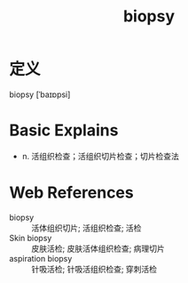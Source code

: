#+title: biopsy
#+roam_tags:英语单词

* 定义
  
biopsy [ˈbaɪɒpsi]

* Basic Explains
- n. 活组织检查；活组织切片检查；切片检查法

* Web References
- biopsy :: 活体组织切片; 活组织检查; 活检
- Skin biopsy :: 皮肤活检; 皮肤活体组织检查; 病理切片
- aspiration biopsy :: 针吸活检; 针吸活组织检查; 穿刺活检
